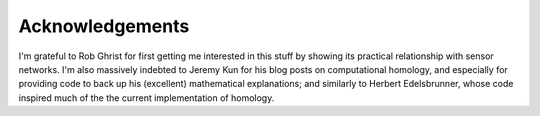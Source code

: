 .. _acknowledgements:

Acknowledgements
================

I'm grateful to Rob Ghrist for first getting me interested in this
stuff by showing its practical relationship with sensor networks. I'm
also massively indebted to Jeremy Kun for his blog posts on
computational homology, and especially for providing code to back up
his (excellent) mathematical explanations; and similarly to Herbert
Edelsbrunner, whose code inspired much of the the current
implementation of homology.  

